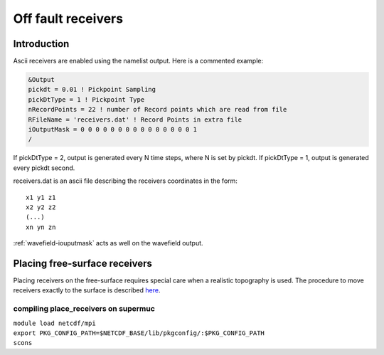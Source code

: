 Off fault receivers
===================

Introduction
------------

Ascii receivers are enabled using the namelist output. Here is a
commented example:

.. code-block:: Fortran

  &Output
  pickdt = 0.01 ! Pickpoint Sampling
  pickDtType = 1 ! Pickpoint Type
  nRecordPoints = 22 ! number of Record points which are read from file
  RFileName = 'receivers.dat' ! Record Points in extra file
  iOutputMask = 0 0 0 0 0 0 0 0 0 0 0 0 0 0 0 1
  /

If pickDtType = 2, output is generated every N time steps, where N is
set by pickdt. If pickDtType = 1, output is generated every pickdt
second.

receivers.dat is an ascii file describing the receivers coordinates in
the form:

::

  x1 y1 z1
  x2 y2 z2
  (...)
  xn yn zn

:ref:`wavefield-iouputmask` acts as well on the wavefield output.

Placing free-surface receivers
------------------------------

Placing receivers on the free-surface requires special care when a
realistic topography is used. The procedure to move receivers exactly to
the surface is described
`here <https://github.com/SeisSol/Meshing/tree/master/place_receivers>`__.

compiling place_receivers on supermuc
~~~~~~~~~~~~~~~~~~~~~~~~~~~~~~~~~~~~~

| ``module load netcdf/mpi``
| ``export PKG_CONFIG_PATH=$NETCDF_BASE/lib/pkgconfig/:$PKG_CONFIG_PATH``
| ``scons``
